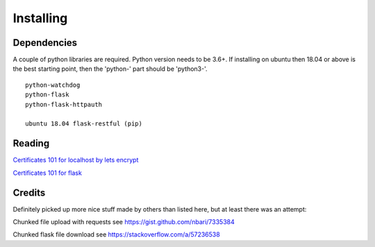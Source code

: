 
##############################
Installing
##############################


Dependencies
============

A couple of python libraries are required. Python version needs to be 3.6+. If installing on ubuntu then 18.04 or above is the best starting point, then the 'python-' part should be 'python3-'.

::

    python-watchdog
    python-flask
    python-flask-httpauth

    ubuntu 18.04 flask-restful (pip)


Reading
=======

`Certificates 101 for localhost by lets encrypt <https://letsencrypt.org/docs/certificates-for-localhost/>`_

`Certificates 101 for flask <https://blog.miguelgrinberg.com/post/running-your-flask-application-over-https>`_


Credits
=======

Definitely picked up more nice stuff made by others than listed here, but at least there was an attempt:

Chunked file upload with requests see https://gist.github.com/nbari/7335384

Chunked flask file download see https://stackoverflow.com/a/57236538

